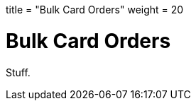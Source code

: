 +++
title = "Bulk Card Orders"
weight = 20
+++

= Bulk Card Orders
:endpointdir: content/api/core/bulk_issuances
:outfilesuffix: /
:object: bulk card order
:source-highlighter: highlightjs
:toc:
:toc-title:
:toclevels: 1

Stuff.